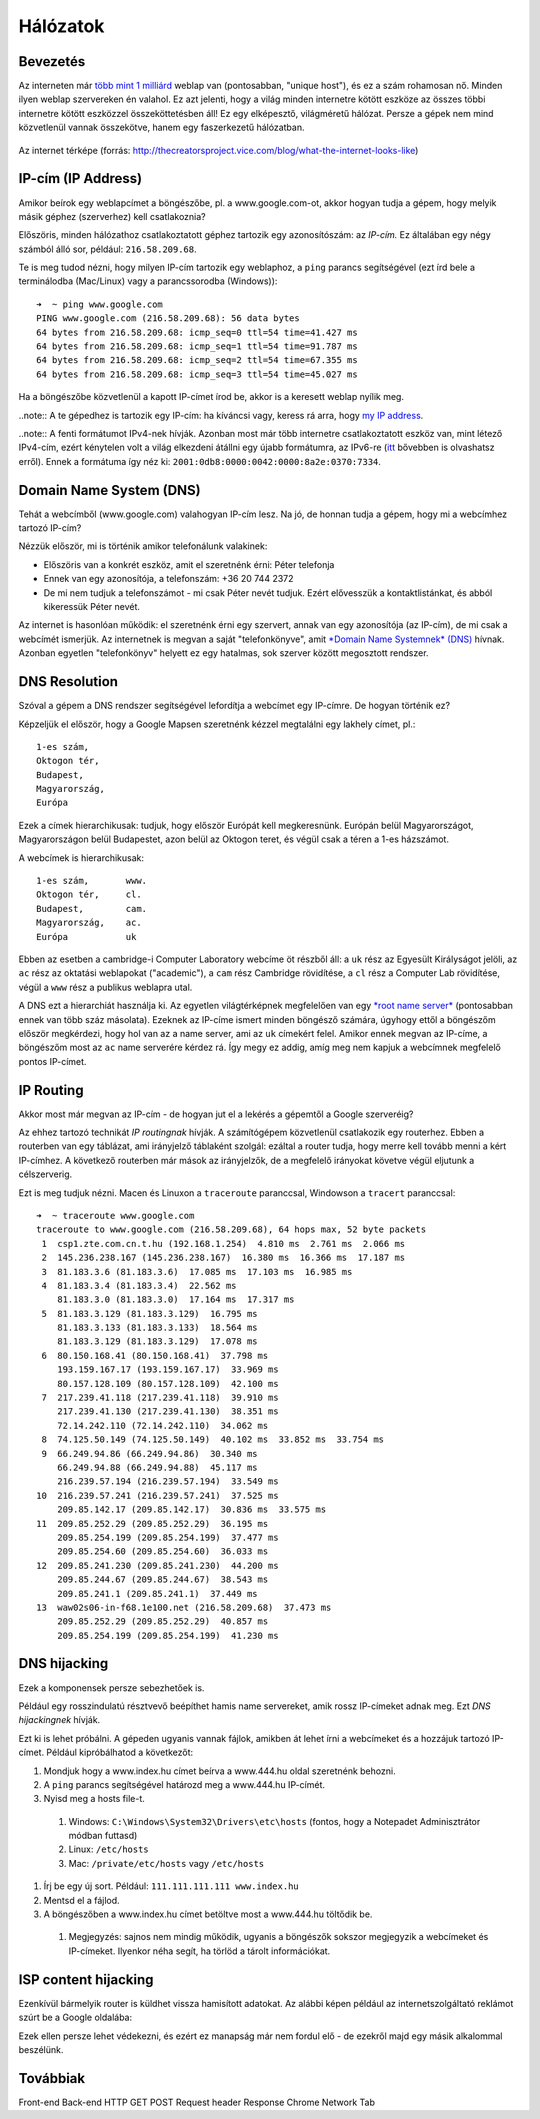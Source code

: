 Hálózatok
==========================================



Bevezetés
------------------------

Az interneten már `több mint 1 milliárd <http://www.internetlivestats.com/total-number-of-websites/>`_ weblap van (pontosabban, "unique host"), és ez a szám rohamosan nő. Minden ilyen weblap szervereken én valahol. Ez azt jelenti, hogy a világ minden internetre kötött eszköze az összes többi internetre kötött eszközzel összeköttetésben áll! Ez egy elképesztő, világméretű hálózat. Persze a gépek nem mind közvetlenül vannak összekötve, hanem egy faszerkezetű hálózatban.

.. figure:: resources/internet-terkep.png
   :width: 100 %
   :align: center

   Az internet térképe (forrás: `<http://thecreatorsproject.vice.com/blog/what-the-internet-looks-like>`_)



IP-cím (IP Address)
------------------------

Amikor beírok egy weblapcímet a böngészőbe, pl. a www.google.com-ot, akkor hogyan tudja a gépem, hogy melyik másik géphez (szerverhez) kell csatlakoznia?

Előszöris, minden hálózathoz csatlakoztatott géphez tartozik egy azonosítószám: az *IP-cím.* Ez általában egy négy számból álló sor, például: ``216.58.209.68``.

Te is meg tudod nézni, hogy milyen IP-cím tartozik egy weblaphoz, a ``ping`` parancs segítségével (ezt írd bele a terminálodba (Mac/Linux) vagy a parancssorodba (Windows))::

   ➜  ~ ping www.google.com
   PING www.google.com (216.58.209.68): 56 data bytes
   64 bytes from 216.58.209.68: icmp_seq=0 ttl=54 time=41.427 ms
   64 bytes from 216.58.209.68: icmp_seq=1 ttl=54 time=91.787 ms
   64 bytes from 216.58.209.68: icmp_seq=2 ttl=54 time=67.355 ms
   64 bytes from 216.58.209.68: icmp_seq=3 ttl=54 time=45.027 ms

Ha a böngészőbe közvetlenül a kapott IP-címet írod be, akkor is a keresett weblap nyílik meg.

..note:: A te gépedhez is tartozik egy IP-cím: ha kíváncsi vagy, keress rá arra, hogy `my IP address <https://www.google.hu/?gfe_rd=cr&ei=vIQnWKObO5Ku8wfzvIfQAQ&gws_rd=ssl#q=my+ip+address>`_.

..note:: A fenti formátumot IPv4-nek hívják. Azonban most már több internetre csatlakoztatott eszköz van, mint létező IPv4-cím, ezért kénytelen volt a világ elkezdeni átállni egy újabb formátumra, az IPv6-re (`itt <https://en.wikipedia.org/wiki/IPv6#Motivation_and_origin>`_ bővebben is olvashatsz erről). Ennek a formátuma így néz ki: ``2001:0db8:0000:0042:0000:8a2e:0370:7334``.



Domain Name System (DNS)
------------------------

Tehát a webcímből (www.google.com) valahogyan IP-cím lesz. Na jó, de honnan tudja a gépem, hogy mi a webcímhez tartozó IP-cím?

Nézzük először, mi is történik amikor telefonálunk valakinek:

* Előszöris van a konkrét eszköz, amit el szeretnénk érni: Péter telefonja
* Ennek van egy azonosítója, a telefonszám: +36 20 744 2372
* De mi nem tudjuk a telefonszámot - mi csak Péter nevét tudjuk. Ezért elővesszük a kontaktlistánkat, és abból kikeressük Péter nevét.

Az internet is hasonlóan működik: el szeretnénk érni egy szervert, annak van egy azonosítója (az IP-cím), de mi csak a webcímét ismerjük. Az internetnek is megvan a saját "telefonkönyve", amit `*Domain Name Systemnek* (DNS) <https://en.wikipedia.org/wiki/Domain_Name_System>`_ hívnak. Azonban egyetlen "telefonkönyv" helyett ez egy hatalmas, sok szerver között megosztott rendszer.



DNS Resolution
------------------------

Szóval a gépem a DNS rendszer segítségével lefordítja a webcímet egy IP-címre. De hogyan történik ez?

Képzeljük el először, hogy a Google Mapsen szeretnénk kézzel megtalálni egy lakhely címet, pl.::

   1-es szám,
   Oktogon tér,
   Budapest,
   Magyarország,
   Európa

Ezek a címek hierarchikusak: tudjuk, hogy először Európát kell megkeresnünk. Európán belül Magyarországot, Magyarországon belül Budapestet, azon belül az Oktogon teret, és végül csak a téren a 1-es házszámot.

A webcímek is hierarchikusak::

   1-es szám,       www.
   Oktogon tér,     cl.
   Budapest,        cam.
   Magyarország,    ac.
   Európa           uk

Ebben az esetben a cambridge-i Computer Laboratory webcíme öt részből áll: a ``uk`` rész az Egyesült Királyságot jelöli, az ``ac`` rész az oktatási weblapokat ("academic"), a ``cam`` rész Cambridge rövidítése, a ``cl`` rész a Computer Lab rövidítése, végül a ``www`` rész a publikus weblapra utal.

A DNS ezt a hierarchiát használja ki. Az egyetlen világtérképnek megfelelően van egy `*root name server* <https://en.wikipedia.org/wiki/Root_name_server>`_ (pontosabban ennek van több száz másolata). Ezeknek az IP-címe ismert minden böngésző számára, úgyhogy ettől a böngészőm először megkérdezi, hogy hol van az a name server, ami az ``uk`` címekért felel. Amikor ennek megvan az IP-címe, a böngészőm most az ``ac`` name serverére kérdez rá. Így megy ez addig, amíg meg nem kapjuk a webcímnek megfelelő pontos IP-címet.

.. image:: resources/halozatok-dns-resolution.png
   :width: 100 %
   :align: center



IP Routing
------------------------

Akkor most már megvan az IP-cím - de hogyan jut el a lekérés a gépemtől a Google szerveréig?

Az ehhez tartozó technikát *IP routingnak* hívják. A számítógépem közvetlenül csatlakozik egy routerhez. Ebben a routerben van egy táblázat, ami irányjelző táblaként szolgál: ezáltal a router tudja, hogy merre kell tovább menni a kért IP-címhez. A következő routerben már mások az irányjelzők, de a megfelelő irányokat követve végül eljutunk a célszerverig.

.. image:: resources/halozatok-ip-routing.png
   :width: 100 %
   :align: center

Ezt is meg tudjuk nézni. Macen és Linuxon a ``traceroute`` paranccsal, Windowson a ``tracert`` paranccsal::

   ➜  ~ traceroute www.google.com
   traceroute to www.google.com (216.58.209.68), 64 hops max, 52 byte packets
    1  csp1.zte.com.cn.t.hu (192.168.1.254)  4.810 ms  2.761 ms  2.066 ms
    2  145.236.238.167 (145.236.238.167)  16.380 ms  16.366 ms  17.187 ms
    3  81.183.3.6 (81.183.3.6)  17.085 ms  17.103 ms  16.985 ms
    4  81.183.3.4 (81.183.3.4)  22.562 ms
       81.183.3.0 (81.183.3.0)  17.164 ms  17.317 ms
    5  81.183.3.129 (81.183.3.129)  16.795 ms
       81.183.3.133 (81.183.3.133)  18.564 ms
       81.183.3.129 (81.183.3.129)  17.078 ms
    6  80.150.168.41 (80.150.168.41)  37.798 ms
       193.159.167.17 (193.159.167.17)  33.969 ms
       80.157.128.109 (80.157.128.109)  42.100 ms
    7  217.239.41.118 (217.239.41.118)  39.910 ms
       217.239.41.130 (217.239.41.130)  38.351 ms
       72.14.242.110 (72.14.242.110)  34.062 ms
    8  74.125.50.149 (74.125.50.149)  40.102 ms  33.852 ms  33.754 ms
    9  66.249.94.86 (66.249.94.86)  30.340 ms
       66.249.94.88 (66.249.94.88)  45.117 ms
       216.239.57.194 (216.239.57.194)  33.549 ms
   10  216.239.57.241 (216.239.57.241)  37.525 ms
       209.85.142.17 (209.85.142.17)  30.836 ms  33.575 ms
   11  209.85.252.29 (209.85.252.29)  36.195 ms
       209.85.254.199 (209.85.254.199)  37.477 ms
       209.85.254.60 (209.85.254.60)  36.033 ms
   12  209.85.241.230 (209.85.241.230)  44.200 ms
       209.85.244.67 (209.85.244.67)  38.543 ms
       209.85.241.1 (209.85.241.1)  37.449 ms
   13  waw02s06-in-f68.1e100.net (216.58.209.68)  37.473 ms
       209.85.252.29 (209.85.252.29)  40.857 ms
       209.85.254.199 (209.85.254.199)  41.230 ms



DNS hijacking
------------------------

Ezek a komponensek persze sebezhetőek is.

Például egy rosszindulatú résztvevő beépíthet hamis name servereket, amik rossz IP-címeket adnak meg. Ezt *DNS hijackingnek* hívják.

.. image:: resources/halozatok-dns-hijacking.png
   :width: 100 %
   :align: center

Ezt ki is lehet próbálni. A gépeden ugyanis vannak fájlok, amikben át lehet írni a webcímeket és a hozzájuk tartozó IP-címet. Például kipróbálhatod a következőt:

#. Mondjuk hogy a www.index.hu címet beírva a www.444.hu oldal szeretnénk behozni.
#. A ``ping`` parancs segítségével határozd meg a www.444.hu IP-címét.
#. Nyisd meg a hosts file-t.

  #. Windows: ``C:\Windows\System32\Drivers\etc\hosts`` (fontos, hogy a Notepadet Adminisztrátor módban futtasd)
  #. Linux: ``/etc/hosts``
  #. Mac: ``/private/etc/hosts`` vagy ``/etc/hosts``

#. Írj be egy új sort. Például: ``111.111.111.111 www.index.hu``
#. Mentsd el a fájlod.
#. A böngészőben a www.index.hu címet betöltve most a www.444.hu töltődik be.

  #. Megjegyzés: sajnos nem mindig működik, ugyanis a böngészők sokszor megjegyzik a webcímeket és IP-címeket. Ilyenkor néha segít, ha törlöd a tárolt információkat.



ISP content hijacking
------------------------

Ezenkívül bármelyik router is küldhet vissza hamisított adatokat. Az alábbi képen például az internetszolgáltató reklámot szúrt be a Google oldalába:

.. image:: resources/halozatok-isp-content-hijacking.png
   :width: 100 %
   :align: center

Ezek ellen persze lehet védekezni, és ezért ez manapság már nem fordul elő - de ezekről majd egy másik alkalommal beszélünk.



Továbbiak
------------------------

Front-end
Back-end
HTTP
GET
POST
Request header
Response
Chrome Network Tab


